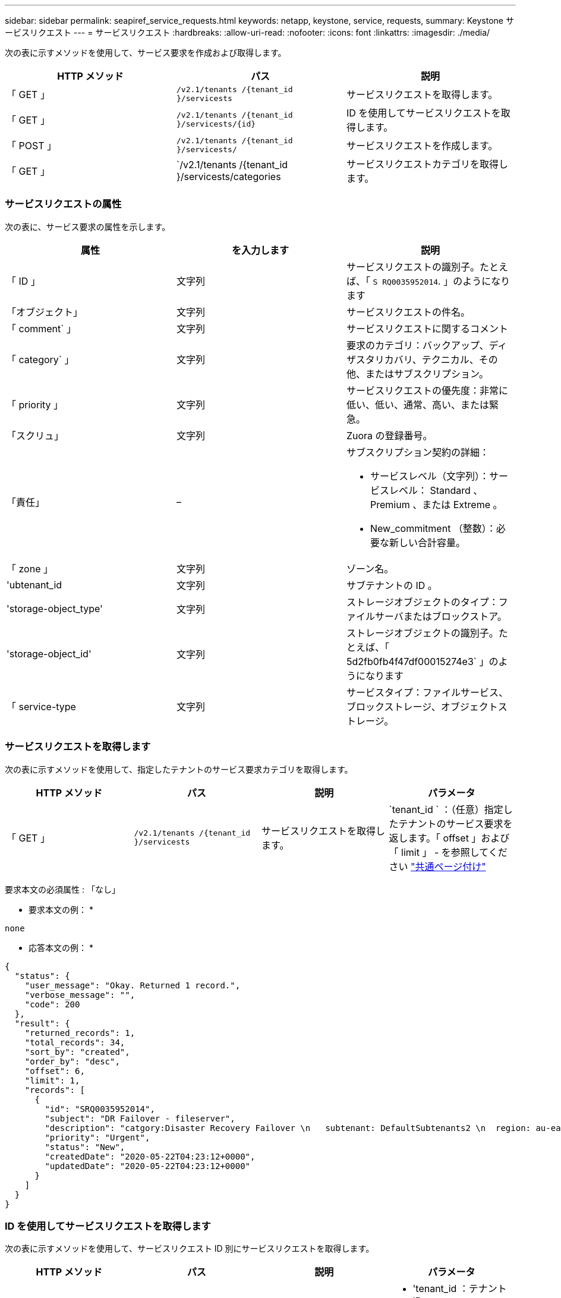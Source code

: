---
sidebar: sidebar 
permalink: seapiref_service_requests.html 
keywords: netapp, keystone, service, requests, 
summary: Keystone サービスリクエスト 
---
= サービスリクエスト
:hardbreaks:
:allow-uri-read: 
:nofooter: 
:icons: font
:linkattrs: 
:imagesdir: ./media/


[role="lead"]
次の表に示すメソッドを使用して、サービス要求を作成および取得します。

|===
| HTTP メソッド | パス | 説明 


| 「 GET 」 | `/v2.1/tenants /{tenant_id }/servicests` | サービスリクエストを取得します。 


| 「 GET 」 | `/v2.1/tenants /{tenant_id }/servicests/{id}` | ID を使用してサービスリクエストを取得します。 


| 「 POST 」 | `/v2.1/tenants /{tenant_id }/servicests/` | サービスリクエストを作成します。 


| 「 GET 」 | `/v2.1/tenants /{tenant_id }/servicests/categories | サービスリクエストカテゴリを取得します。 
|===


=== サービスリクエストの属性

次の表に、サービス要求の属性を示します。

|===
| 属性 | を入力します | 説明 


| 「 ID 」 | 文字列 | サービスリクエストの識別子。たとえば、「 `S RQ0035952014`. 」のようになります 


| 「オブジェクト」 | 文字列 | サービスリクエストの件名。 


| 「 comment` 」 | 文字列 | サービスリクエストに関するコメント 


| 「 category` 」 | 文字列 | 要求のカテゴリ：バックアップ、ディザスタリカバリ、テクニカル、その他、またはサブスクリプション。 


| 「 priority 」 | 文字列 | サービスリクエストの優先度：非常に低い、低い、通常、高い、または緊急。 


| 「スクリュ」 | 文字列 | Zuora の登録番号。 


| 「責任」 | –  a| 
サブスクリプション契約の詳細：

* サービスレベル（文字列）：サービスレベル： Standard 、 Premium 、または Extreme 。
* New_commitment （整数）：必要な新しい合計容量。




| 「 zone 」 | 文字列 | ゾーン名。 


| 'ubtenant_id | 文字列 | サブテナントの ID 。 


| 'storage-object_type' | 文字列 | ストレージオブジェクトのタイプ：ファイルサーバまたはブロックストア。 


| 'storage-object_id' | 文字列 | ストレージオブジェクトの識別子。たとえば、「 5d2fb0fb4f47df00015274e3` 」のようになります 


| 「 service-type | 文字列 | サービスタイプ：ファイルサービス、ブロックストレージ、オブジェクトストレージ。 
|===


=== サービスリクエストを取得します

次の表に示すメソッドを使用して、指定したテナントのサービス要求カテゴリを取得します。

|===
| HTTP メソッド | パス | 説明 | パラメータ 


| 「 GET 」 | `/v2.1/tenants /{tenant_id }/servicests` | サービスリクエストを取得します。 | `tenant_id ` ：（任意）指定したテナントのサービス要求を返します。「 offset 」および「 limit 」 - を参照してください link:seapiref_netapp_service_engine_rest_apis.html#pagination>["共通ページ付け"] 
|===
要求本文の必須属性 : 「なし」

* 要求本文の例： *

....
none
....
* 応答本文の例： *

....
{
  "status": {
    "user_message": "Okay. Returned 1 record.",
    "verbose_message": "",
    "code": 200
  },
  "result": {
    "returned_records": 1,
    "total_records": 34,
    "sort_by": "created",
    "order_by": "desc",
    "offset": 6,
    "limit": 1,
    "records": [
      {
        "id": "SRQ0035952014",
        "subject": "DR Failover - fileserver",
        "description": "catgory:Disaster Recovery Failover \n   subtenant: DefaultSubtenants2 \n  region: au-east2 \n zone: au-east2-a \n   fileserver: Demotsysserv1 \n tenant:MyOrg \n comments:comments",
        "priority": "Urgent",
        "status": "New",
        "createdDate": "2020-05-22T04:23:12+0000",
        "updatedDate": "2020-05-22T04:23:12+0000"
      }
    ]
  }
}
....


=== ID を使用してサービスリクエストを取得します

次の表に示すメソッドを使用して、サービスリクエスト ID 別にサービスリクエストを取得します。

|===
| HTTP メソッド | パス | 説明 | パラメータ 


| 「 GET 」 | `/v2.1/tenants /{tenant_id }/servicests/{id}` | ID を使用してサービスリクエストを取得します。  a| 
* 'tenant_id ：テナント ID
* 「 id` ：サービスリクエスト ID 」例： SRQ0035952014


|===
要求本文の必須属性 : 「なし」

* 要求本文の例： *

....
none
....
* 応答本文の例： *

....
{
  "status": {
    "user_message": "Okay. Returned 1 record.",
    "verbose_message": "",
    "code": 200
  },
  "result": {
    "returned_records": 1,
    "records": [
      {
        "id": "SRQ0035952014",
        "subject": "DR Failover - fileserver",
        "description": "catgory:Disaster Recovery Failover \n   subtenant: DefaultSubtenants2 \n  region: au-east2 \n zone: au-east2-a \n   fileserver: Demotsysserv1 \n tenant:MyOrg \n comments:comments",
        "priority": "Urgent",
        "status": "New",
        "createdDate": "2020-05-22T04:23:12+0000",
        "updatedDate": "2020-05-22T04:23:12+0000"
      }
    ]
  }
}
....


=== サービスリクエストを作成します

次の表に示すメソッドを使用して、サービスリクエストを作成します。

|===
| HTTP メソッド | パス | 説明 | パラメータ 


| 「 POST 」 | `/v2.1/tenants /{tenant_id }/servicests/categories | サービスリクエストを作成します。 | tenant_id ：テナント ID 。 
|===
要求の本文に必要な属性：必要な属性は、サービス要求のカテゴリによって異なります。次の表に、要求の本文の属性を示します。

|===
| カテゴリ | 必須 


| サブスクリプション。 | 「スクリュ」と「コミットメント」 


| ディザスタリカバリ | 'storage-object_type''ubtenant_id ' および 'storage-object_id 


| テクニカル | 「 ubtenant_id 」と「 service-type 」がファイルサービスまたはブロックストレージの場合、ゾーンが必要です。 


| その他 | ゾーン 
|===
* 要求本文の例： *

....
{
  "subject": "string",
  "comment": "string",
  "category": "subscription",
  "priority": "Normal",
  "subscription": "A-S00003969",
  "commitment": {
    "service_level": "standard",
    "new_commitment": 10
  },
  "zone": "au-east1-a",
  "subtenant_id": "5d2fb0fb4f47df00015274e3",
  "storage_object_type": "fileserver",
  "storage_object_id": "5d2fb0fb4f47df00015274e3",
  "service_type": "File Services"
}
....
* 応答本文の例： *

....
{
  "status": {
    "user_message": "string",
    "verbose_message": "string",
    "code": "string"
  },
  "result": {
    "returned_records": 1,
    "records": [
      {
        "id": "string",
        "subject": "string",
        "description": "string",
        "status": "New",
        "priority": "Normal",
        "createdDate": "2020-05-12T03:18:25+0000",
        "UpdatedDate": "2020-05-12T03:18:25+0000"
      }
    ]
  }
....


=== サービスリクエストカテゴリを取得します

次の表に、指定したテナントの読み出しサービス要求のカテゴリを示します。

|===
| HTTP メソッド | パス | 説明 | パラメータ 


| 「 GET 」 | `/v2.1/tenants /{tenant_id }/servicests/categories | サービスリクエストカテゴリを取得します。 | `tenant_id :` ( オプション ) 指定したテナントに対するサービスリクエストを返します。 
|===
要求本文の必須属性 : 「なし」

* 要求本文の例： *

....
none
....
* 応答本文の例： *

....
{
  "status": {
    "user_message": "Okay. Returned 5 records.",
    "verbose_message": "",
    "code": 200
  },
  "result": {
    "returned_records": 5,
    "records": [
      {
        "key": "dr",
        "value": "Disaster Recovery Failover"
      },
      {
        "key": "technical",
        "value": "Technical Issue"
      },
      {
        "key": "other",
        "value": "Other"
      },
      {
        "key": "subscription",
        "value": "Subscription Management"
      },
      {
        "key": "backup",
        "value": "Backup Restore"
      }
    ]
  }
}
....